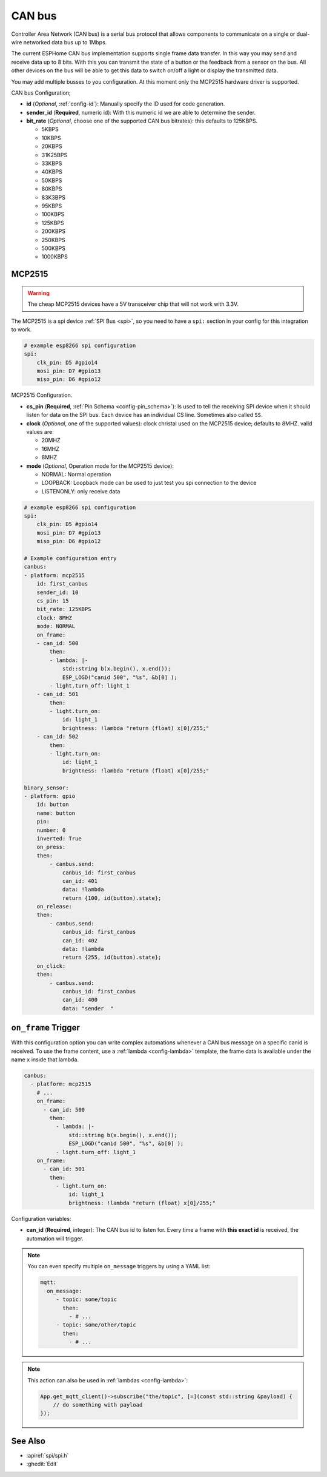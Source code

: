 .. _canbus:

CAN bus
=======

.. seo::
    :description: Instructions for setting up an CAN bus in ESPHome
    :image: canbus.png
    :keywords: CAN

Controller Area Network (CAN bus) is a serial bus protocol that allows components to communicate on a single or dual-wire networked data bus up to 1Mbps.

The current ESPHome CAN bus implementation supports single frame data transfer. In this way you may send and receive data up to 8 bits.
With this you can transmit the state of a button or the feedback from a sensor on the bus.
All other devices on the bus will be able to get this data to switch on/off a light or display the transmitted data.

You may add multiple busses to you configuration. At this moment only the MCP2515 hardware driver is supported. 

CAN bus Configuration;

- **id** (*Optional*, :ref:`config-id`): Manually specify the ID used for code generation.
- **sender_id** (**Required**, numeric id): With this numeric id we are able to determine the sender.
- **bit_rate** (*Optional*, choose one of the supported CAN bus bitrates): this defaults to 125KBPS.

  - 5KBPS
  - 10KBPS
  - 20KBPS
  - 31K25BPS
  - 33KBPS
  - 40KBPS
  - 50KBPS
  - 80KBPS
  - 83K3BPS
  - 95KBPS
  - 100KBPS
  - 125KBPS
  - 200KBPS
  - 250KBPS
  - 500KBPS
  - 1000KBPS

MCP2515
-------

.. warning::

    The cheap MCP2515 devices have a 5V transceiver chip that will not work with 3.3V.

The MCP2515 is a spi device :ref:`SPI Bus <spi>`, so you need to have
a ``spi:`` section in your config for this integration to work.

.. code-block:: yaml

    # example esp8266 spi configuration
    spi:
        clk_pin: D5 #gpio14
        mosi_pin: D7 #gpio13
        miso_pin: D6 #gpio12


MCP2515 Configuration.

- **cs_pin** (**Required**, :ref:`Pin Schema <config-pin_schema>`): Is used to tell the receiving SPI device when it should listen for data on the SPI bus. Each device has an individual CS line. Sometimes also called ``SS``.
- **clock** (*Optional*, one of the supported values): clock christal used on the MCP2515 device; defaults to 8MHZ. valid values are:

  - 20MHZ
  - 16MHZ
  - 8MHZ
- **mode** (*Optional*, Operation mode for the MCP2515 device):

  - NORMAL: Normal operation
  - LOOPBACK: Loopback mode can be used to just test you spi connection to the device
  - LISTENONLY: only receive data

.. code-block:: yaml

    # example esp8266 spi configuration
    spi:
        clk_pin: D5 #gpio14
        mosi_pin: D7 #gpio13
        miso_pin: D6 #gpio12
    
    # Example configuration entry
    canbus:
    - platform: mcp2515
        id: first_canbus
        sender_id: 10
        cs_pin: 15
        bit_rate: 125KBPS
        clock: 8MHZ
        mode: NORMAL
        on_frame:
        - can_id: 500
            then:
            - lambda: |-
                std::string b(x.begin(), x.end());
                ESP_LOGD("canid 500", "%s", &b[0] );
            - light.turn_off: light_1
        - can_id: 501
            then:
            - light.turn_on:
                id: light_1
                brightness: !lambda "return (float) x[0]/255;"
        - can_id: 502
            then:
            - light.turn_on:
                id: light_1
                brightness: !lambda "return (float) x[0]/255;"

    binary_sensor:
    - platform: gpio
        id: button
        name: button
        pin: 
        number: 0
        inverted: True
        on_press:
        then:
            - canbus.send:
                canbus_id: first_canbus
                can_id: 401
                data: !lambda
                return {100, id(button).state};
        on_release:
        then:
            - canbus.send:
                canbus_id: first_canbus
                can_id: 402
                data: !lambda
                return {255, id(button).state};
        on_click:
        then:
            - canbus.send:
                canbus_id: first_canbus
                can_id: 400
                data: "sender  "

.. _canbus-on_frame:

``on_frame`` Trigger
----------------------

With this configuration option you can write complex automations whenever a CAN bus
message on a specific canid is received. To use the frame content, use a :ref:`lambda <config-lambda>`
template, the frame data is available under the name ``x`` inside that lambda.

.. code-block:: yaml

    canbus:
      - platform: mcp2515
        # ...
        on_frame:
          - can_id: 500
            then:
              - lambda: |-
                  std::string b(x.begin(), x.end());
                  ESP_LOGD("canid 500", "%s", &b[0] );
              - light.turn_off: light_1
        on_frame:
          - can_id: 501
            then:
              - light.turn_on:
                  id: light_1
                  brightness: !lambda "return (float) x[0]/255;"

Configuration variables:

- **can_id** (**Required**, integer): The CAN bus id to listen for. Every time a frame with **this exact id** is received, the automation will trigger.

.. note::

    You can even specify multiple ``on_message`` triggers by using a YAML list:

    .. code-block:: yaml

        mqtt:
          on_message:
             - topic: some/topic
               then:
                 - # ...
             - topic: some/other/topic
               then:
                 - # ...

.. note::

    This action can also be used in :ref:`lambdas <config-lambda>`:

    .. code-block:: cpp

        App.get_mqtt_client()->subscribe("the/topic", [=](const std::string &payload) {
            // do something with payload
        });

See Also
--------

- :apiref:`spi/spi.h`
- :ghedit:`Edit`

